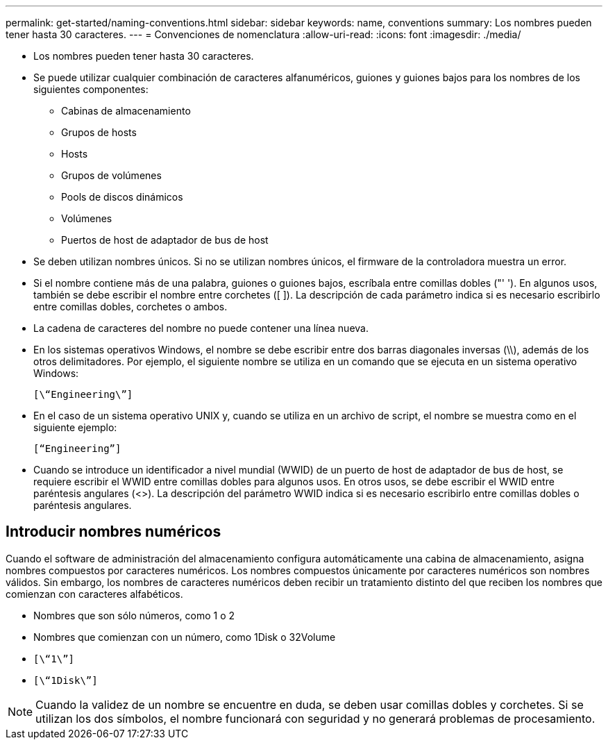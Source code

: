 ---
permalink: get-started/naming-conventions.html 
sidebar: sidebar 
keywords: name, conventions 
summary: Los nombres pueden tener hasta 30 caracteres. 
---
= Convenciones de nomenclatura
:allow-uri-read: 
:icons: font
:imagesdir: ./media/


* Los nombres pueden tener hasta 30 caracteres.
* Se puede utilizar cualquier combinación de caracteres alfanuméricos, guiones y guiones bajos para los nombres de los siguientes componentes:
+
** Cabinas de almacenamiento
** Grupos de hosts
** Hosts
** Grupos de volúmenes
** Pools de discos dinámicos
** Volúmenes
** Puertos de host de adaptador de bus de host


* Se deben utilizan nombres únicos. Si no se utilizan nombres únicos, el firmware de la controladora muestra un error.
* Si el nombre contiene más de una palabra, guiones o guiones bajos, escríbala entre comillas dobles ("' '). En algunos usos, también se debe escribir el nombre entre corchetes ([ ]). La descripción de cada parámetro indica si es necesario escribirlo entre comillas dobles, corchetes o ambos.
* La cadena de caracteres del nombre no puede contener una línea nueva.
* En los sistemas operativos Windows, el nombre se debe escribir entre dos barras diagonales inversas (\\), además de los otros delimitadores. Por ejemplo, el siguiente nombre se utiliza en un comando que se ejecuta en un sistema operativo Windows:
+
[listing]
----
[\“Engineering\”]
----
* En el caso de un sistema operativo UNIX y, cuando se utiliza en un archivo de script, el nombre se muestra como en el siguiente ejemplo:
+
[listing]
----
[“Engineering”]
----
* Cuando se introduce un identificador a nivel mundial (WWID) de un puerto de host de adaptador de bus de host, se requiere escribir el WWID entre comillas dobles para algunos usos. En otros usos, se debe escribir el WWID entre paréntesis angulares (<>). La descripción del parámetro WWID indica si es necesario escribirlo entre comillas dobles o paréntesis angulares.




== Introducir nombres numéricos

Cuando el software de administración del almacenamiento configura automáticamente una cabina de almacenamiento, asigna nombres compuestos por caracteres numéricos. Los nombres compuestos únicamente por caracteres numéricos son nombres válidos. Sin embargo, los nombres de caracteres numéricos deben recibir un tratamiento distinto del que reciben los nombres que comienzan con caracteres alfabéticos.

* Nombres que son sólo números, como 1 o 2
* Nombres que comienzan con un número, como 1Disk o 32Volume
* `[\“1\”]`
* `[\“1Disk\”]`


[NOTE]
====
Cuando la validez de un nombre se encuentre en duda, se deben usar comillas dobles y corchetes. Si se utilizan los dos símbolos, el nombre funcionará con seguridad y no generará problemas de procesamiento.

====